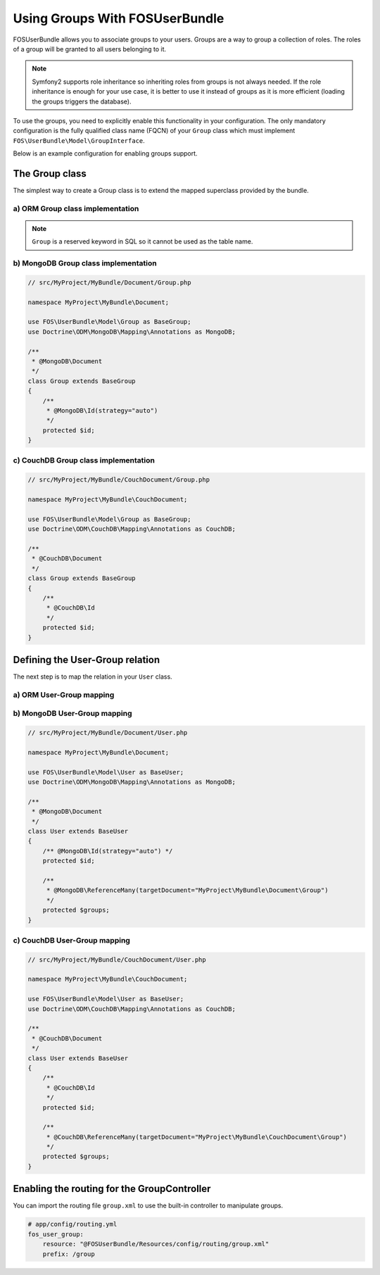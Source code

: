Using Groups With FOSUserBundle
===============================

FOSUserBundle allows you to associate groups to your users. Groups are a
way to group a collection of roles. The roles of a group will be granted
to all users belonging to it.

.. note::

    Symfony2 supports role inheritance so inheriting roles from groups is
    not always needed. If the role inheritance is enough for your use case,
    it is better to use it instead of groups as it is more efficient (loading
    the groups triggers the database).

To use the groups, you need to explicitly enable this functionality in your
configuration. The only mandatory configuration is the fully qualified class
name (FQCN) of your ``Group`` class which must implement ``FOS\UserBundle\Model\GroupInterface``.

Below is an example configuration for enabling groups support.

.. configuration-block::

    .. code-block:: yaml

    # app/config/config.yml
    fos_user:
        db_driver: orm
        firewall_name: main
        user_class: AppBundle\Entity\User
        group:
            group_class: AppBundle\Entity\Group


    .. code-block:: xml

    <!-- app/config/config.xml -->
    <fos_user:config
        db-driver="orm"
        firewall-name="main"
        user-class="AppBundle\Entity\User"
    >
        <fos_user:group group-class="AppBundle\Entity\Group" />
    </fos_user:config>

The Group class
---------------

The simplest way to create a Group class is to extend the mapped superclass
provided by the bundle.

a) ORM Group class implementation
~~~~~~~~~~~~~~~~~~~~~~~~~~~~~~~~~

.. configuration-block::

    .. code-block:: php-annotations

        // src/MyProject/MyBundle/Entity/Group.php

        namespace MyProject\MyBundle\Entity;

        use FOS\UserBundle\Model\Group as BaseGroup;
        use Doctrine\ORM\Mapping as ORM;

        /**
         * @ORM\Entity
         * @ORM\Table(name="fos_group")
         */
        class Group extends BaseGroup
        {
            /**
             * @ORM\Id
             * @ORM\Column(type="integer")
             * @ORM\GeneratedValue(strategy="AUTO")
             */
             protected $id;
        }

    .. code-block:: yaml

        # src/AppBundle/Resources/config/doctrine/Group.orm.yml
        AppBundle\Entity\Group:
            type:  entity
            table: fos_group
            id:
                id:
                    type: integer
                    generator:
                        strategy: AUTO

.. note::

    ``Group`` is a reserved keyword in SQL so it cannot be used as the table name.

b) MongoDB Group class implementation
~~~~~~~~~~~~~~~~~~~~~~~~~~~~~~~~~~~~~

.. code-block:: php

    // src/MyProject/MyBundle/Document/Group.php

    namespace MyProject\MyBundle\Document;

    use FOS\UserBundle\Model\Group as BaseGroup;
    use Doctrine\ODM\MongoDB\Mapping\Annotations as MongoDB;

    /**
     * @MongoDB\Document
     */
    class Group extends BaseGroup
    {
        /**
         * @MongoDB\Id(strategy="auto")
         */
        protected $id;
    }

c) CouchDB Group class implementation
~~~~~~~~~~~~~~~~~~~~~~~~~~~~~~~~~~~~~

.. code-block:: php

    // src/MyProject/MyBundle/CouchDocument/Group.php

    namespace MyProject\MyBundle\CouchDocument;

    use FOS\UserBundle\Model\Group as BaseGroup;
    use Doctrine\ODM\CouchDB\Mapping\Annotations as CouchDB;

    /**
     * @CouchDB\Document
     */
    class Group extends BaseGroup
    {
        /**
         * @CouchDB\Id
         */
        protected $id;
    }

Defining the User-Group relation
--------------------------------

The next step is to map the relation in your ``User`` class.

a) ORM User-Group mapping
~~~~~~~~~~~~~~~~~~~~~~~~~

.. configuration-block::

    .. code-block:: php-annotations

        // src/MyProject/MyBundle/Entity/User.php

        namespace MyProject\MyBundle\Entity;

        use FOS\UserBundle\Model\User as BaseUser;

        /**
         * @ORM\Entity
         * @ORM\Table(name="fos_user")
         */
        class User extends BaseUser
        {
            /**
             * @ORM\Id
             * @ORM\Column(type="integer")
             * @ORM\GeneratedValue(strategy="AUTO")
             */
            protected $id;

            /**
             * @ORM\ManyToMany(targetEntity="MyProject\MyBundle\Entity\Group")
             * @ORM\JoinTable(name="fos_user_user_group",
             *      joinColumns={@ORM\JoinColumn(name="user_id", referencedColumnName="id")},
             *      inverseJoinColumns={@ORM\JoinColumn(name="group_id", referencedColumnName="id")}
             * )
             */
            protected $groups;
        }

    .. code-block:: yaml

        # src/AppBundle/Resources/config/doctrine/User.orm.yml
        AppBundle\Entity\User:
            type:  entity
            table: fos_user
            id:
                id:
                    type: integer
                    generator:
                        strategy: AUTO
            manyToMany:
                groups:
                    targetEntity: Group
                    joinTable:
                        name: fos_user_group
                        joinColumns:
                            user_id:
                                referencedColumnName: id
                        inverseJoinColumns:
                            group_id:
                                referencedColumnName: id

    .. code-block:: xml

        <?xml version="1.0" encoding="UTF-8"?>
        <doctrine-mapping xmlns="http://doctrine-project.org/schemas/orm/doctrine-mapping"
                          xmlns:xsi="http://www.w3.org/2001/XMLSchema-instance"
                          xsi:schemaLocation="http://doctrine-project.org/schemas/orm/doctrine-mapping
                          http://doctrine-project.org/schemas/orm/doctrine-mapping.xsd">
            <entity name="AppBundle\Entity\User" table="fos_user">
                <id name="id" column="id" type="integer">
                    <generator strategy="AUTO" />
                </id>
                <many-to-many field="groups" target-entity="Group">
                    <join-table name="fos_user_group">
                        <join-columns>
                            <join-column name="user_id" referenced-column-name="id"/>
                        </join-columns>
                        <inverse-join-columns>
                            <join-column name="group_id" referenced-column-name="id" />
                        </inverse-join-columns>
                    </join-table>
                </many-to-many>
            </entity>
        </doctrine-mapping>

b) MongoDB User-Group mapping
~~~~~~~~~~~~~~~~~~~~~~~~~~~~~

.. code-block:: php

    // src/MyProject/MyBundle/Document/User.php

    namespace MyProject\MyBundle\Document;

    use FOS\UserBundle\Model\User as BaseUser;
    use Doctrine\ODM\MongoDB\Mapping\Annotations as MongoDB;

    /**
     * @MongoDB\Document
     */
    class User extends BaseUser
    {
        /** @MongoDB\Id(strategy="auto") */
        protected $id;

        /**
         * @MongoDB\ReferenceMany(targetDocument="MyProject\MyBundle\Document\Group")
         */
        protected $groups;
    }

c) CouchDB User-Group mapping
~~~~~~~~~~~~~~~~~~~~~~~~~~~~~

.. code-block:: php

    // src/MyProject/MyBundle/CouchDocument/User.php

    namespace MyProject\MyBundle\CouchDocument;

    use FOS\UserBundle\Model\User as BaseUser;
    use Doctrine\ODM\CouchDB\Mapping\Annotations as CouchDB;

    /**
     * @CouchDB\Document
     */
    class User extends BaseUser
    {
        /**
         * @CouchDB\Id
         */
        protected $id;

        /**
         * @CouchDB\ReferenceMany(targetDocument="MyProject\MyBundle\CouchDocument\Group")
         */
        protected $groups;
    }

Enabling the routing for the GroupController
--------------------------------------------

You can import the routing file ``group.xml`` to use the built-in controller to
manipulate groups.

.. code-block:: yaml

    # app/config/routing.yml
    fos_user_group:
        resource: "@FOSUserBundle/Resources/config/routing/group.xml"
        prefix: /group

